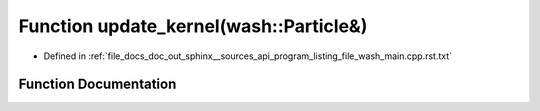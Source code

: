.. _exhale_function_program__listing__file__wash__main_8cpp_8rst_8txt_1aaa4b3539d204e19a681f0313a7dd5ab3:

Function update_kernel(wash::Particle&)
=======================================

- Defined in :ref:`file_docs_doc_out_sphinx__sources_api_program_listing_file_wash_main.cpp.rst.txt`


Function Documentation
----------------------


.. doxygenfunction:: update_kernel(wash::Particle&)
   :project: my_project